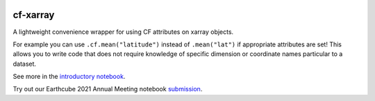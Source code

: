 .. image:: https://img.shields.io/static/v1.svg?logo=Jupyter&label=Pangeo+Binder&message=GCE+us-central1&color=blue&style=for-the-badge
    :target: https://binder.pangeo.io/v2/gh/xarray-contrib/cf-xarray/main?urlpath=lab
    :alt: Binder

.. image:: https://img.shields.io/readthedocs/cf-xarray/latest.svg?style=for-the-badge
    :target: https://cf-xarray.readthedocs.io/en/latest/?badge=latest
    :alt: Documentation Status

.. image:: https://img.shields.io/github/workflow/status/xarray-contrib/cf-xarray/CI?logo=github&style=for-the-badge
    :target: https://github.com/xarray-contrib/cf-xarray/actions
    :alt: GitHub Workflow CI Status

.. image:: https://img.shields.io/github/workflow/status/xarray-contrib/cf-xarray/code-style?label=Code%20Style&style=for-the-badge
    :target: https://github.com/xarray-contrib/cf-xarray/actions
    :alt: GitHub Workflow Code Style Status

.. image:: https://img.shields.io/codecov/c/github/xarray-contrib/cf-xarray.svg?style=for-the-badge
    :target: https://codecov.io/gh/xarray-contrib/cf-xarray
    :alt: Code Coverage

.. image:: https://img.shields.io/pypi/v/cf-xarray.svg?style=for-the-badge
    :target: https://pypi.org/project/cf-xarray
    :alt: Python Package Index

.. image:: https://img.shields.io/conda/vn/conda-forge/cf_xarray.svg?style=for-the-badge
    :target: https://anaconda.org/conda-forge/cf_xarray
    :alt: Conda Version

.. image:: https://zenodo.org/badge/267381269.svg
   :target: https://zenodo.org/badge/latestdoi/267381269

cf-xarray
=========

A lightweight convenience wrapper for using CF attributes on xarray objects. 

For example you can use ``.cf.mean("latitude")`` instead of ``.mean("lat")`` if appropriate attributes are set! This allows you to write code that does not require knowledge of specific dimension or coordinate names particular to a dataset.

See more in the `introductory notebook <https://cf-xarray.readthedocs.io/en/latest/examples/introduction.html>`_.

Try out our Earthcube 2021 Annual Meeting notebook `submission <https://binder.pangeo.io/v2/gh/malmans2/cf-xarray-earthcube/main?filepath=DC_01_cf-xarray.ipynb>`_.
